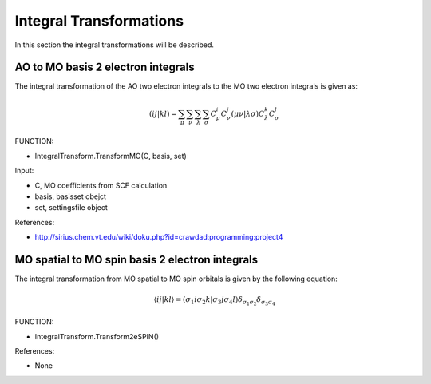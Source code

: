 
Integral Transformations
========================

In this section the integral transformations will be described.

AO to MO basis 2 electron integrals
-----------------------------------

The integral transformation of the AO two electron integrals to the MO two electron integrals is given as:

.. math::
   \left(ij\left.\right|kl\right)=\sum_{\mu}\sum_{\nu}\sum_{\lambda}\sum_{\sigma}C_{\mu}^{i}C_{\nu}^{j}\left(\mu\nu\left.\right|\lambda\sigma\right)C_{\lambda}^{k}C_{\sigma}^{l}

FUNCTION:

- IntegralTransform.TransformMO(C, basis, set)

Input:

- C, MO coefficients from SCF calculation
- basis, basisset obejct
- set, settingsfile object

References:

- http://sirius.chem.vt.edu/wiki/doku.php?id=crawdad:programming:project4

MO spatial to MO spin basis 2 electron integrals
------------------------------------------------

The integral transformation from MO spatial to MO spin orbitals is given by the following equation:

.. math::
   \left\langle \left.ij\right|kl\right\rangle =\left(\left.\sigma_{1}i\sigma_{2}k\right|\sigma_{3}j\sigma_{4}l\right)\delta_{\sigma_{1}\sigma_{2}}\delta_{\sigma_{3}\sigma_{4}}
   
FUNCTION:

- IntegralTransform.Transform2eSPIN()

References:

- None